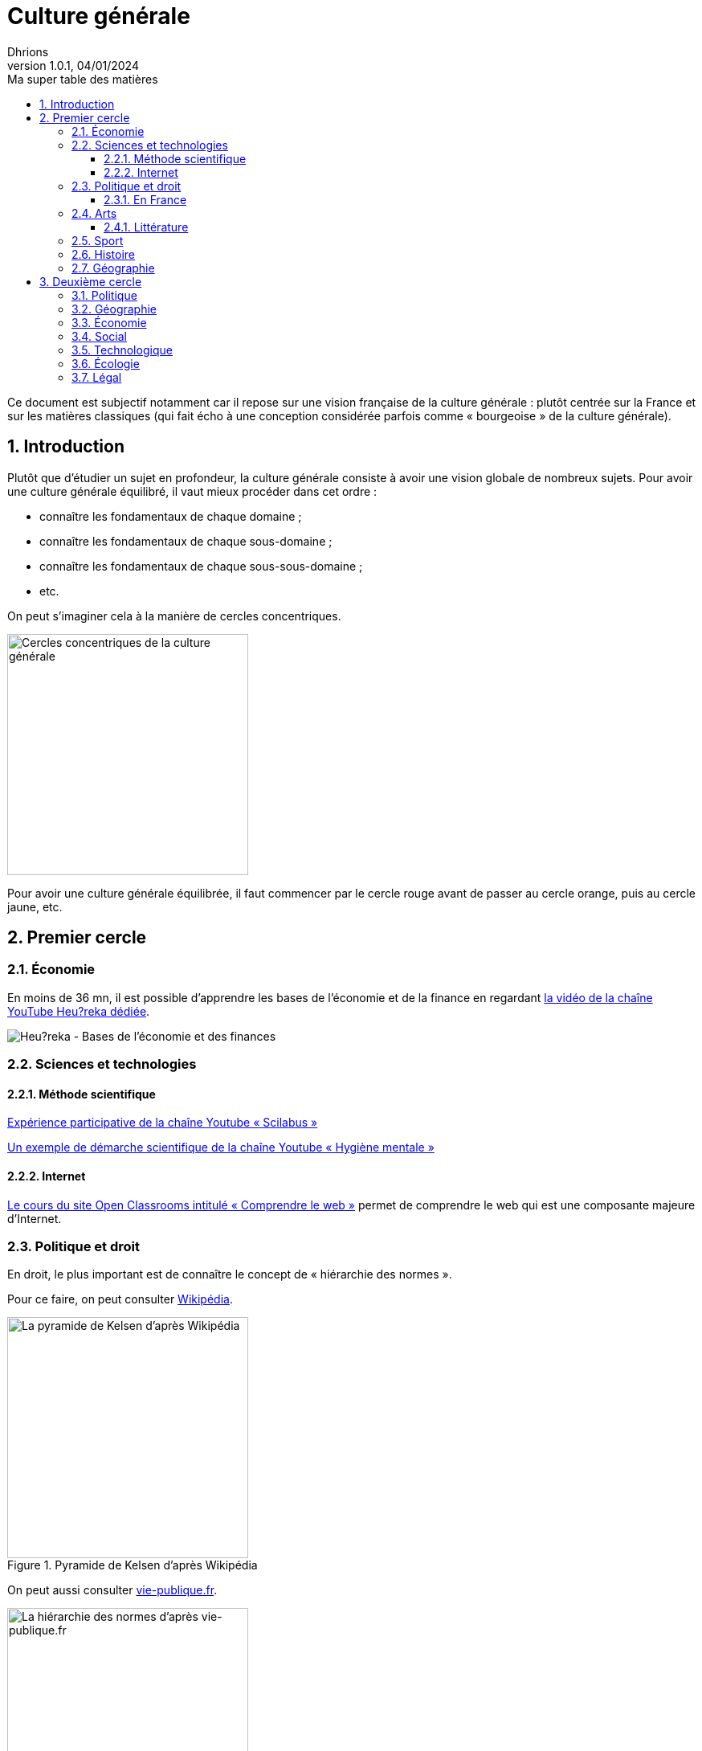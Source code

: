= Culture générale
Dhrions
Version 1.0.1, 04/01/2024
// Document attributes
:sectnums:                                                          
:toc:                                                   
:toclevels: 5  
:toc-title: Ma super table des matières

:description: Example AsciiDoc document                             
:keywords: AsciiDoc                                                 
:imagesdir: ./images
:iconsdir: ./icons
:stylesdir: ./styles
:scriptsdir: ./js

// Mes variables
:url-wiki: https://fr.wikipedia.org/wiki
:url-wiki-Europe-Ouest: {url-wiki}/Europe_de_l%27Ouest

Ce document est subjectif notamment car il repose sur une vision française de la culture générale : plutôt centrée sur la France et sur les matières classiques (qui fait écho à une conception considérée parfois comme « bourgeoise » de la culture générale).

== Introduction

Plutôt que d'étudier un sujet en profondeur, la culture générale consiste à avoir une vision globale de nombreux sujets.
Pour avoir une culture générale équilibré, il vaut mieux procéder dans cet ordre :

* connaître les fondamentaux de chaque domaine ;
* connaître les fondamentaux de chaque sous-domaine ;
* connaître les fondamentaux de chaque sous-sous-domaine ;
* etc.

On peut s'imaginer cela à la manière de cercles concentriques.

image::cercles-concentriques-culture-generale.jpg[Cercles concentriques de la culture générale, 300]

Pour avoir une culture générale équilibrée, il faut commencer par le cercle rouge avant de passer au cercle orange, puis au cercle jaune, etc. 

== Premier cercle

=== Économie

En moins de 36 mn, il est possible d'apprendre les bases de l'économie et de la finance en regardant https://www.youtube.com/watch?v=7kYXEBHePJc[la vidéo de la chaîne YouTube Heu?reka dédiée].

image::heureka-bases-economie-finances.png[Heu?reka - Bases de l'économie et des finances]

=== Sciences et technologies

==== Méthode scientifique

https://www.youtube.com/watch?v=oFzC-VogTvM[Expérience participative de la chaîne Youtube « Scilabus »]

https://www.youtube.com/watch?v=C5R-XgS172k[Un exemple de démarche scientifique de la chaîne Youtube « Hygiène mentale »]

==== Internet

https://openclassrooms.com/fr/courses/1946386-comprendre-le-web[Le cours du site Open Classrooms intitulé « Comprendre le web »] permet de comprendre le web qui est une composante majeure d'Internet.

=== Politique et droit

En droit, le plus important est de connaître le concept de « hiérarchie des normes ».

Pour ce faire, on peut consulter https://fr.wikipedia.org/wiki/Hi%C3%A9rarchie_des_normes[Wikipédia].

.Pyramide de Kelsen d'après Wikipédia
image::https://upload.wikimedia.org/wikipedia/commons/f/fa/Hi%C3%A9rarchie_des_normes.png[La pyramide de Kelsen d'après Wikipédia, 300]

On peut aussi consulter https://www.vie-publique.fr/infographie/23806-infographie-la-hierarchie-des-normes[vie-publique.fr].

.Schéma de la hiérarchie des normes d'après vie-publique.fr
image::https://medias.vie-publique.fr/data_storage_s3/styles/large_full/public/infographie/hierarchie-normes.png?itok=aO_--8z6[La hiérarchie des normes d'après vie-publique.fr, 300]

image::https://upload.wikimedia.org/wikipedia/commons/thumb/e/ea/Organisation_juridictionnelle_nationale_fr.svg/1920px-Organisation_juridictionnelle_nationale_fr.svg.png[Organisation juridictionnelle en France (Wikipédia), 300]

image::etat.jpg[Première de couverture du livre _L'État_ d'Atila Özer, 200]

==== En France

https://fr.wikipedia.org/wiki/Organisation_juridictionnelle_en_France[Organisation juridictionnelle en France (Wikipédia)]

=== Arts

==== Littérature

L'essentiel, dans la culture française, est de connaître les grands mouvements littéraires français (voire européens pour certains) :

. l'humanisme (XVI^e^ siècle) ;
. la Pléiade (XVI^e^ siècle) ;
. le baroque (XVII^e^ siècle) ;
. le classicisme (XVII^e^ siècle) ;
. les Lumières (XVIII^e^ siècle) ;
. le romantisme (XIX^e^ siècle) ;
. le Parnasse (XIX^e^ siècle) ;
. le réalisme (XIX^e^ siècle) ;
. le naturalisme (XIX^e^ siècle) ;
. le symbolisme (XIX^e^ siècle) ;
. le surréalisme (XX^e^ siècle) ;
. l'absurde (XX^e^ siècle) ;
. le Nouveau Roman (XX^e^ siècle).

.Frise des mouvements littéraires français
image::frise-mouvements-litteraires-francais.png[Frise des mouvements littéraires français, 600]

Pour chacun de ces mouvements, il faut connaître :

* la période historique ;
* le contexte historique (et l'éventuel moment ou texte fondateur) ;
* les auteurs principaux ;
* les œuvres majeures ;
* les genres associés (roman, théâtre, poésie, etc.) ;
* les thèmes associés (amour, mort, etc.) ;
* les caractéristiques stylistiques ;
* les autres arts associés (peinture, musique, etc.).

Sources :

* https://www.laculturegenerale.com/mouvement-litteraires-francais/[www.laculturegenerale.com] est pleinement en cible car il donne l'essentiel : le contexte historique, les caractéristiques, les auteurs et les œuvres majeures ;
* https://commentairecompose.fr/mouvement-litteraire/[commentairecompose.fr] ;
* https://www.bacdefrancais.net/mouvements-litteraires.php[www.bacdefrancais.net].

=== Sport

=== Histoire

https://www.jeux-historiques.com/jeux-historiques-Quiz-Les-grandes-dates-de-l-Histoire-de-France-_pageid474.html[Quiz - Les grandes dates de l'Histoire de France]

=== Géographie

https://www.jeux-geographiques.com/[Jeux géographiques]

== Deuxième cercle

=== Politique

=== Géographie

https://fr.wikipedia.org/wiki/Balkanisation[Balkanisation (Wikipédia)] : processus de fragmentation et de division d’une région ou d’un État en des États et régions plus petits et souvent hostiles les uns envers les autres.

=== Économie

=== Social

https://www.youtube.com/watch?v=aed8Q40M8r8[Vidéo documentaire de la chaîne YouTube « Heu?reka » sur les inégalités de salaires entre les hommes et les femmes].

=== Technologique

=== Écologie

=== Légal

// == Asie
// .Liste des pays :
// . Premier
// . Deuxième

// {subtitle}

// == Europe

// Pour aller en <<Amérique>>, c'est par <<Amérique, ici>>.

// === Europe de l'ouest ({url-wiki-Europe-Ouest}[cf. Wikipédia])

// ==== France ({url-wiki}/France[cf. Wikipédia])

// .Voici le titre d'un bloc
// Et là, cela est un bloc, constitué d'une phrase.
// Et d'une deuxièle phrase.
// Et d'une troisième.

// ===== Alsace
// [quote, Shakespeare, Hamlet - Acte III - Scène 1]
// Être ou ne pas être, telle est la question.

// ====== Bas-Rhin

// ====== Haut-Rhin
// ===== Bretagne
// [source, python]
// ----
// print("Hello world"!)
// ----
// ===== Provence Alpes Côtes d'Azur
// ==== Espagne
// ==== Portugal

// Il y a un dossier intéressant : link:./example1[ici].

// Je peux facilement inclure une partie d'un fichier de code en-dessous.

// [source, python]
// ----
// include::./example1/python.py[tag=le-nom-de-mon-tag]
// ----
// CAUTION: `include` ne fonctionne pas sur Git Hub.

// === Europe de l'est

// == Afrique

// * item
// ** nested item
// * item
// * item
// * item
// ** nested item
// ** nested item
// *** subnested item
// ** nested item
// * item

// == Amérique

// More test